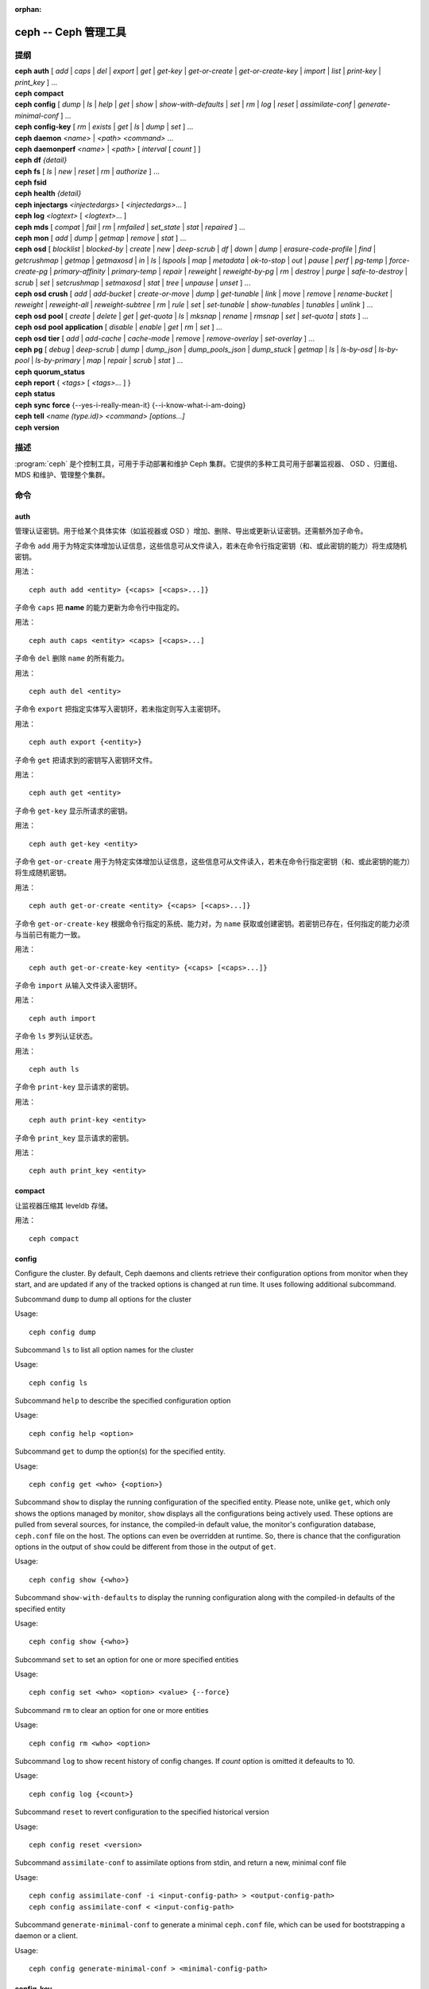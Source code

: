 :orphan:

=======================
 ceph -- Ceph 管理工具
=======================

.. program:: ceph

提纲
====

| **ceph** **auth** [ *add* \| *caps* \| *del* \| *export* \| *get* \| *get-key* \| *get-or-create* \| *get-or-create-key* \| *import* \| *list* \| *print-key* \| *print_key* ] ...

| **ceph** **compact**

| **ceph** **config** [ *dump* | *ls* | *help* | *get* | *show* | *show-with-defaults* | *set* | *rm* | *log* | *reset* | *assimilate-conf* | *generate-minimal-conf* ] ...

| **ceph** **config-key** [ *rm* | *exists* | *get* | *ls* | *dump* | *set* ] ...

| **ceph** **daemon** *<name>* \| *<path>* *<command>* ...

| **ceph** **daemonperf** *<name>* \| *<path>* [ *interval* [ *count* ] ]

| **ceph** **df** *{detail}*

| **ceph** **fs** [ *ls* \| *new* \| *reset* \| *rm* \| *authorize* ] ...

| **ceph** **fsid**

| **ceph** **health** *{detail}*

| **ceph** **injectargs** *<injectedargs>* [ *<injectedargs>*... ]

| **ceph** **log** *<logtext>* [ *<logtext>*... ]

| **ceph** **mds** [ *compat* \| *fail* \| *rm* \| *rmfailed* \| *set_state* \| *stat* \| *repaired* ] ...

| **ceph** **mon** [ *add* \| *dump* \| *getmap* \| *remove* \| *stat* ] ...

| **ceph** **osd** [ *blocklist* \| *blocked-by* \| *create* \| *new* \| *deep-scrub* \| *df* \| *down* \| *dump* \| *erasure-code-profile* \| *find* \| *getcrushmap* \| *getmap* \| *getmaxosd* \| *in* \| *ls* \| *lspools* \| *map* \| *metadata* \| *ok-to-stop* \| *out* \| *pause* \| *perf* \| *pg-temp* \| *force-create-pg* \| *primary-affinity* \| *primary-temp* \| *repair* \| *reweight* \| *reweight-by-pg* \| *rm* \| *destroy* \| *purge* \| *safe-to-destroy* \| *scrub* \| *set* \| *setcrushmap* \| *setmaxosd*  \| *stat* \| *tree* \| *unpause* \| *unset* ] ...

| **ceph** **osd** **crush** [ *add* \| *add-bucket* \| *create-or-move* \| *dump* \| *get-tunable* \| *link* \| *move* \| *remove* \| *rename-bucket* \| *reweight* \| *reweight-all* \| *reweight-subtree* \| *rm* \| *rule* \| *set* \| *set-tunable* \| *show-tunables* \| *tunables* \| *unlink* ] ...

| **ceph** **osd** **pool** [ *create* \| *delete* \| *get* \| *get-quota* \| *ls* \| *mksnap* \| *rename* \| *rmsnap* \| *set* \| *set-quota* \| *stats* ] ...

| **ceph** **osd** **pool** **application** [ *disable* \| *enable* \| *get* \| *rm* \| *set* ] ...

| **ceph** **osd** **tier** [ *add* \| *add-cache* \| *cache-mode* \| *remove* \| *remove-overlay* \| *set-overlay* ] ...

| **ceph** **pg** [ *debug* \| *deep-scrub* \| *dump* \| *dump_json* \| *dump_pools_json* \| *dump_stuck* \| *getmap* \| *ls* \| *ls-by-osd* \| *ls-by-pool* \| *ls-by-primary* \| *map* \| *repair* \| *scrub* \| *stat* ] ...

| **ceph** **quorum_status**

| **ceph** **report** { *<tags>* [ *<tags>...* ] }

| **ceph** **status**

| **ceph** **sync** **force** {--yes-i-really-mean-it} {--i-know-what-i-am-doing}

| **ceph** **tell** *<name (type.id)> <command> [options...]*

| **ceph** **version**


描述
====

:program:`ceph` 是个控制工具，可用于手动部署和维护 Ceph 集群。\
它提供的多种工具可用于部署监视器、 OSD 、归置组、 MDS 和维护、\
管理整个集群。


命令
====

auth
----

管理认证密钥。用于给某个具体实体（如监视器或 OSD ）增加、\
删除、导出或更新认证密钥。还需额外加子命令。

子命令 ``add`` 用于为特定实体增加认证信息，这些信息可从文件\
读入，若未在命令行指定密钥（和、或此密钥的能力）将生成随机密钥。

用法： ::

	ceph auth add <entity> {<caps> [<caps>...]}

子命令 ``caps`` 把 **name** 的能力更新为命令行中指定的。

用法： ::

	ceph auth caps <entity> <caps> [<caps>...]

子命令 ``del`` 删除 ``name`` 的所有能力。

用法： ::

	ceph auth del <entity>

子命令 ``export`` 把指定实体写入密钥环，若未指定则写入主密钥环。

用法： ::

	ceph auth export {<entity>}

子命令 ``get`` 把请求到的密钥写入密钥环文件。

用法： ::

	ceph auth get <entity>

子命令 ``get-key`` 显示所请求的密钥。

用法： ::

	ceph auth get-key <entity>

子命令 ``get-or-create`` 用于为特定实体增加认证信息，这些信息\
可从文件读入，若未在命令行指定密钥（和、或此密钥的能力）将生成\
随机密钥。

用法： ::

	ceph auth get-or-create <entity> {<caps> [<caps>...]}

子命令 ``get-or-create-key`` 根据命令行指定的系统、能力对，为
``name`` 获取或创建密钥。若密钥已存在，任何指定的能力必须与\
当前已有能力一致。

用法： ::

	ceph auth get-or-create-key <entity> {<caps> [<caps>...]}

子命令 ``import`` 从输入文件读入密钥环。

用法： ::

	ceph auth import

子命令 ``ls`` 罗列认证状态。

用法： ::

	ceph auth ls

子命令 ``print-key`` 显示请求的密钥。

用法： ::

	ceph auth print-key <entity>

子命令 ``print_key`` 显示请求的密钥。

用法： ::

	ceph auth print_key <entity>


compact
-------

让监视器压缩其 leveldb 存储。

用法： ::

	ceph compact


config
------

Configure the cluster. By default, Ceph daemons and clients retrieve their
configuration options from monitor when they start, and are updated if any of
the tracked options is changed at run time. It uses following additional
subcommand.

Subcommand ``dump`` to dump all options for the cluster

Usage::

	ceph config dump

Subcommand ``ls`` to list all option names for the cluster

Usage::

	ceph config ls

Subcommand ``help`` to describe the specified configuration option

Usage::

    ceph config help <option>

Subcommand ``get`` to dump the option(s) for the specified entity.

Usage::

    ceph config get <who> {<option>}

Subcommand ``show`` to display the running configuration of the specified
entity. Please note, unlike ``get``, which only shows the options managed
by monitor, ``show`` displays all the configurations being actively used.
These options are pulled from several sources, for instance, the compiled-in
default value, the monitor's configuration database, ``ceph.conf`` file on
the host. The options can even be overridden at runtime. So, there is chance
that the configuration options in the output of ``show`` could be different
from those in the output of ``get``.

Usage::

	ceph config show {<who>}

Subcommand ``show-with-defaults`` to display the running configuration along with the compiled-in defaults of the specified entity

Usage::

	ceph config show {<who>}

Subcommand ``set`` to set an option for one or more specified entities

Usage::

    ceph config set <who> <option> <value> {--force}

Subcommand ``rm`` to clear an option for one or more entities

Usage::

    ceph config rm <who> <option>

Subcommand ``log`` to show recent history of config changes. If `count` option
is omitted it defeaults to 10.

Usage::

    ceph config log {<count>}

Subcommand ``reset`` to revert configuration to the specified historical version

Usage::

    ceph config reset <version>


Subcommand ``assimilate-conf`` to assimilate options from stdin, and return a
new, minimal conf file

Usage::

    ceph config assimilate-conf -i <input-config-path> > <output-config-path>
    ceph config assimilate-conf < <input-config-path>

Subcommand ``generate-minimal-conf`` to generate a minimal ``ceph.conf`` file,
which can be used for bootstrapping a daemon or a client.

Usage::

    ceph config generate-minimal-conf > <minimal-config-path>


config-key
----------

管理配置密钥。 config-key 是监视器提供的一个通用键值服务，主要\
是让 Ceph 工具和守护进程永久存储各种配置；其中， ceph-mgr 的\
各模块也用它存储它们的选项。需额外指定子命令。

子命令 ``rm`` 用于删除配置键名。

用法： ::

	ceph config-key rm <key>

子命令 ``exists`` 用于检查配置密钥是否存在。

用法： ::

	ceph config-key exists <key>

子命令 ``get`` 用于获取配置密钥。

用法： ::

	ceph config-key get <key>

子命令 ``ls`` 罗列配置密钥。

用法： ::

	ceph config-key ls

子命令 ``dump`` 倒出配置中的所有键及其值。

用法： ::

	ceph config-key dump

子命令 ``set`` 上传配置密钥及其内容。

用法： ::

	ceph config-key set <key> {<val>}


daemon
------

向 admin-socket 提交命令。

用法： ::

	ceph daemon {daemon_name|socket_path} {command} ...

实例： ::

	ceph daemon osd.0 help


daemonperf
----------

盯着某一 Ceph 守护进程的性能计数器。

用法： ::

	ceph daemonperf {daemon_name|socket_path} [{interval} [{count}]]


df
--

显示集群空闲空间状态。

用法： ::

	ceph df {detail}


.. _ceph features:

features
--------

查看所有已连接守护进程、以及连入集群的各客户端的版本号及其\
功能，还有各功能、版本号集合对应的（守护进程、客户端）数量。
Ceph 的各个版本都有不同的功能集，以功能位掩码表示。新集群功能\
要求客户端也支持这些功能，否则不允许它们连接这些新功能。因为\
新功能或能力是系统升级后才启用的，（新集群）会阻止老客户端\
连接。

用法： ::

    ceph features


fs
--

用于管理 cephfs 文件系统，需额外加子命令。

子命令 ``ls`` 用于罗列文件系统。

用法： ::

	ceph fs ls

子命令 ``new`` 用指定的存储池 <metadata> 和 <data> 创建新文件系统。

用法： ::

	ceph fs new <fs_name> <metadata> <data>

子命令 ``reset`` 仅适用于灾难恢复：重置成单 MDS 运行图。

用法： ::

	ceph fs reset <fs_name> {--yes-i-really-mean-it}

子命令 ``rm`` 用于禁用指定文件系统。

用法： ::

	ceph fs rm <fs_name> {--yes-i-really-mean-it}

Subcommand ``authorize`` creates a new client that will be authorized for the
given path in ``<fs_name>``. Pass ``/`` to authorize for the entire FS.
``<perms>`` below can be ``r``, ``rw`` or ``rwp``.

Usage::

    ceph fs authorize <fs_name> client.<client_id> <path> <perms> [<path> <perms>...]


fsid
----

显示集群的 FSID/UUID 。

用法： ::

	ceph fsid


health
------

显示集群健康状况。

用法： ::

	ceph health {detail}


heap
----

显示堆栈使用信息（编译时启用了 tcmalloc 支持才可用）

用法： ::

	ceph tell <name (type.id)> heap dump|start_profiler|stop_profiler|stats

Subcommand ``release`` to make TCMalloc to releases no-longer-used memory back to the kernel at once. 

Usage::

	ceph tell <name (type.id)> heap release

Subcommand ``(get|set)_release_rate`` get or set the TCMalloc memory release rate. TCMalloc releases 
no-longer-used memory back to the kernel gradually. the rate controls how quickly this happens. 
Increase this setting to make TCMalloc to return unused memory more frequently. 0 means never return
memory to system, 1 means wait for 1000 pages after releasing a page to system. It is ``1.0`` by default..

Usage::

	ceph tell <name (type.id)> heap get_release_rate|set_release_rate {<val>}


injectargs
----------

向监视器注入配置参数。

用法： ::

	ceph injectargs <injected_args> [<injected_args>...]


log
---

把指定文本记录到监视器日志中。

用法： ::

	ceph log <logtext> [<logtext>...]


mds
---

用于元数据服务器的配置和管理，需额外指定子命令。

子命令 ``compat`` 管理兼容功能，需额外指定子命令。

子命令 ``rm_compat`` 可删除兼容功能。

用法： ::

	ceph mds compat rm_compat <int[0-]>

子命令 ``rm_incompat`` 可删除不兼容的功能。

用法： ::

	ceph mds compat rm_incompat <int[0-]>

子命令 ``show`` 可查看 mds 的兼容性选项。

用法： ::

	ceph mds compat show

子命令 ``fail`` 强制把 mds 状态设置为失效。

用法： ::

	ceph mds fail <role|gid>

子命令 ``rm`` 用于删除不活跃的 mds 。

用法： ::

	ceph mds rm <int[0-]> <name> (type.id)>

子命令 ``rmfailed`` 用于删除失效的 mds 。

用法： ::

	ceph mds rmfailed <int[0-]>

子命令 ``set_state`` 把 mds 状态从 <gid> 改为 <numeric-state> 。

用法： ::

	ceph mds set_state <int[0-]> <int[0-20]>

子命令 ``stat`` 显示 MDS 状态。

用法： ::

	ceph mds stat

子命令 ``repaired`` 把损坏的 MDS rank 标记为不再是损坏的。

用法： ::

	ceph mds repaired <role>


mon
---

用于监视器的配置和管理，需额外指定子命令。

子命令 ``add`` 新增名为 <name> 的监视器，地址为 <addr> 。

用法： ::

	ceph mon add <name> <IPaddr[:port]>

子命令 ``dump`` 转储格式化的 monmap ， epoch 号可选。

用法： ::

	ceph mon dump {<int[0-]>}

子命令 ``getmap`` 用于获取 monmap 。

用法： ::

	ceph mon getmap {<int[0-]>}

子命令 ``remove`` 用于删除名为 <name> 的监视器。

用法： ::

	ceph mon remove <name>

子命令 ``stat`` 汇总监视器状态。

用法： ::

	ceph mon stat


mgr
---

Ceph 管理器守护进程的配置和管理。

子命令 ``dump`` 转储最新的 MgrMap ，其中有活跃的和备用的管理器\
守护进程。

用法： ::

  ceph mgr dump

子命令 ``fail`` 可把一个管理器守护进程标记为已失效，并把它从\
管理器运行图中删掉。如果它是活跃管理器，将会有一个备机顶替它。

用法： ::

  ceph mgr fail <name>

子命令 ``module ls`` 可罗列当前已启用的管理器模块（插件）。

用法： ::

  ceph mgr module ls

子命令 ``module enable`` 可启用一个管理器模块。可用模块在
MgrMap 内，可以用 ``mgr dump`` 查看。

用法： ::

  ceph mgr module enable <module>

子命令 ``module disable`` 可禁用当前活跃的管理器模块。

用法： ::

  ceph mgr module disable <module>

子命令 ``metadata`` 可显示所有管理器守护进程的元数据；如果指定\
了名字，就只显示它的。

用法： ::

  ceph mgr metadata [name]

子命令 ``versions`` 可显示所有在运行守护进程的版本个数。

用法： ::

  ceph mgr versions

子命令 ``count-metadata`` 可显示任意守护进程的元数据字段个数。

用法： ::

  ceph mgr count-metadata <field>


.. _ceph-admin-osd:

osd
---

用于配置和管理 OSD ，需额外指定子命令。

子命令 ``blocklist`` 用于管理客户端黑名单，需额外加子命令。

子命令 ``add`` 用于把 <addr> 加入黑名单（可指定时间，从现在起 <expire> 秒）。

用法： ::

	ceph osd blocklist add <EntityAddr> {<float[0.0-]>}

子命令 ``ls`` 列出进黑名单的客户端。

用法： ::

	ceph osd blocklist ls

子命令 ``rm`` 从黑名单里删除 <addr> 。

用法： ::

	ceph osd blocklist rm <EntityAddr>

子命令 ``blocked-by`` 用于罗列哪些 OSD 在阻塞互联。

用法： ::

	ceph osd blocked-by


子命令 ``create`` 用于新建 OSD ， UUID 和 ID 是可选的。

从 Luminous 版起，此命令已\ **废弃**\ ，未来会删除。

请改用 ``new`` 子命令。

用法： ::

	ceph osd create {<uuid>} {<id>}


子命令 ``new`` 可用来创建新 OSD 或者重新创建之前销毁的已经\
分配过 *id* 的 OSD ；这个新 OSD 会用指定的 *uuid* ，此命令\
还需指定一个 JSON 文件，其内有认证实体 *client.osd.<id>* 的
base64 编码 cephx 密钥；还有些可选项，如访问 dm-crypt 密码箱的
base64 编码 cephx 密钥、和一个 dm-crypt 密钥。指定 dm-crypt
密钥时，还必须同时指定密码箱的 cephx 密钥。

用法： ::

    ceph osd new {<uuid>} {<id>} -i {<params.json>}

JSON 文件内的参数是可选的，但是如果设置了，就必须遵守下面的\
几种格式之一： ::

    {
        "cephx_secret": "AQBWtwhZdBO5ExAAIDyjK2Bh16ZXylmzgYYEjg==",
        "crush_device_class": "myclass"
    }

或者： ::

    {
        "cephx_secret": "AQBWtwhZdBO5ExAAIDyjK2Bh16ZXylmzgYYEjg==",
        "cephx_lockbox_secret": "AQDNCglZuaeVCRAAYr76PzR1Anh7A0jswkODIQ==",
        "dmcrypt_key": "<dm-crypt key>",
        "crush_device_class": "myclass"
    }

或者： ::

    {
        "crush_device_class": "myclass"
    }

``crush_device_class`` 属性是可选的；指定后，它将是新 OSD 的\
初始 CRUSH 设备类。


子命令 ``crush`` 用于 CRUSH 管理，需额外指定子命令。

子命令 ``add`` 可用于新增或更新 <name> 的 crushmap 位置及权重，权重改为 \
<weight> 、位置为 <args> 。

用法： ::

	ceph osd crush add <osdname (id|osd.id)> <float[0.0-]> <args> [<args>...]

子命令 ``add-bucket`` 可新增没有父级（可能是 root ）、类型为 <type> 、名为 \
<name> 的 crush 桶。

用法： ::

	ceph osd crush add-bucket <name> <type>

子命令 ``create-or-move`` 用于创建名为 <name> 、权重为 <weight> 的条目并放置\
到 <args> ，若已存在则移动到指定位置 <args> 。

用法： ::

	ceph osd crush create-or-move <osdname (id|osd.id)> <float[0.0-]>
	<args> [<args>...]

子命令 ``dump`` 用于转储 crush 图。

用法： ::

	ceph osd crush dump

子命令 ``get-tunable`` 用于获取 CRUSH 可调值 straw_calc_version 。

用法： ::

	ceph osd crush get-tunable straw_calc_version

子命令 ``link`` 用于把已存在条目 <name> 链接到 <args> 位置下。

用法： ::

	ceph osd crush link <name> <args> [<args>...]

子命令 ``move`` 可把已有条目 <name> 移动到 <args> 位置。

用法： ::

	ceph osd crush move <name> <args> [<args>...]

子命令 ``remove`` 把 crush 图中（任意位置，或 <ancestor> 之下的）的 <name> \
删掉。

用法： ::

	ceph osd crush remove <name> {<ancestor>}

子命令 ``rename-bucket`` 可把桶 <srcname> 重命名为 <dstname> 。

用法： ::

	ceph osd crush rename-bucket <srcname> <dstname>

子命令 ``reweight`` 把 crush 图中 <name> 的权重改为 <weight> 。

用法： ::

	ceph osd crush reweight <name> <float[0.0-]>

子命令 ``reweight-all`` 重新计算树的权重，以确保权重之和没算错。

用法： ::

	ceph osd crush reweight-all

子命令 ``reweight-subtree`` 用于把 CRUSH 图内 <name> 之下的所有叶子条目的\
权重改为 <weight> 。

用法： ::

	ceph osd crush reweight-subtree <name> <weight>

子命令 ``rm`` 把 crush 图中（任意位置，或 <ancestor> 之下的）的 <name> 删掉。

用法： ::

	ceph osd crush rm <name> {<ancestor>}

子命令 ``rule`` 用于创建 crush 规则，需额外加子命令。

子命令 ``create-erasure`` 可为纠删码存储池（用 <profile> 创建的））创建名为 \
<name> 的 crush 规则，默认为 default 。

用法： ::

	ceph osd crush rule create-erasure <name> {<profile>}

子命令 ``create-simple`` 创建从 <root> 开始、名为 <name> 的 crush 规则，副本\
将跨 <type> 类型进行散布，选择模式为 <firstn|indep> （默认 firstn ，indep 更\
适合纠删码存储池）。

用法： ::

	ceph osd crush rule create-simple <name> <root> <type> {firstn|indep}

子命令 ``dump`` 转储名为 <name> 的 crush 规则，默认全部转储。

用法： ::

	ceph osd crush rule dump {<name>}


子命令 ``ls`` 罗列 crush 规则。

用法： ::

	ceph osd crush rule ls

子命令 ``rm`` 删除 crush 规则 <name> 。

用法： ::

	ceph osd crush rule rm <name>

子命令 ``set`` 单独使用，把输入文件设置为 crush 图。

用法： ::

	ceph osd crush set

子命令 ``set`` 为 osdname 或 osd.id 更新 crush 图的位置和权重信\
息，把名为 <name> 的 OSD 权重设置为 <weight> 、位置设置为 <args> 。

用法： ::

	ceph osd crush set <osdname (id|osd.id)> <float[0.0-]> <args> [<args>...]

子命令 ``set-tunable`` 把可调值 <tunable> 设置为 <value> 。唯一\
能设置的可调值是 straw_calc_version 。

用法： ::

	ceph osd crush set-tunable straw_calc_version <value>

子命令 ``show-tunables`` 显示当前的 crush 可调值。

用法： ::

	ceph osd crush show-tunables

子命令 ``tree`` 用树状视图显示各 crush 桶、及各条目。

用法： ::

	ceph osd crush tree

子命令 ``tunables`` 设置 <profile> 中的 crush 可调值。

用法： ::

	ceph osd crush tunables legacy|argonaut|bobtail|firefly|hammer|optimal|default

子命令 ``unlink`` 从 crush 图中解链接出 <name> （任意位置，或 \
<ancestor> 之下的）。

用法： ::

	ceph osd crush unlink <name> {<ancestor>}

子命令 ``df`` 用于显示 OSD 利用率。

用法： ::

	ceph osd df {plain|tree}

子命令 ``deep-scrub`` 可启动指定 OSD 的深度洗刷。

用法： ::

	ceph osd deep-scrub <who>

子命令 ``down`` 把 osd(s) <id> [<id>...] 状态设置为 down 。

用法： ::

	ceph osd down <ids> [<ids>...]

子命令 ``dump`` 打印 OSD 图汇总。

用法： ::

	ceph osd dump {<int[0-]>}

子命令 ``erasure-code-profile`` 用于管理纠删码配置，需额外加子命令。

子命令 ``get`` 读取纠删码配置 <name> 。

用法： ::

	ceph osd erasure-code-profile get <name>

子命令 ``ls`` 罗列所有纠删码配置。

用法： ::

	ceph osd erasure-code-profile ls

子命令 ``rm`` 删除纠删码配置 <name> 。

用法： ::

	ceph osd erasure-code-profile rm <name>

子命令 ``set`` 用给定的参数 [<key[=value]> ...] 创建纠删码配置 \
<name> 。末尾加 --force 可覆盖已有配置（慎用）。

用法： ::

	ceph osd erasure-code-profile set <name> {<profile> [<profile>...]}

子命令 ``find`` 从 CRUSH 图中找到 osd <id> 并显示其位置。

用法： ::

	ceph osd find <int[0-]>

子命令 ``getcrushmap`` 获取 CRUSH 图。

用法： ::

	ceph osd getcrushmap {<int[0-]>}

子命令 ``getmap`` 获取 OSD 图。

用法： ::

	ceph osd getmap {<int[0-]>}

子命令 ``getmaxosd`` 显示最大 OSD 惟一标识符。

用法： ::

	ceph osd getmaxosd

子命令 ``in`` 把给出的 OSD <id> [<id>...] 标识为 in 状态。

用法： ::

	ceph osd in <ids> [<ids>...]

子命令 ``lost`` 把 OSD 标识为永久丢失。如果没有多个副本，此命令\
会导致数据丢失，慎用。

用法： ::

	ceph osd lost <int[0-]> {--yes-i-really-mean-it}

子命令 ``ls`` 显示所有 OSD 的惟一标识符。

用法： ::

	ceph osd ls {<int[0-]>}

子命令 ``lspools`` 罗列存储池。

用法： ::

	ceph osd lspools {<int>}

子命令 ``map`` 在 <pool> 存储池中找 <object> 对象所在的归置组号码。

用法： ::

	ceph osd map <poolname> <objectname>

子命令 ``metadata`` 为 osd <id> 取出元数据。

用法： ::

	ceph osd metadata {int[0-]} (default all)

子命令 ``out`` 把指定 OSD <id> [<id>...] 的状态设置为 out 。

用法： ::

	ceph osd out <ids> [<ids>...]

子命令 ``ok-to-stop`` 用于检查一些 OSD 是否能停止，而不会马上\
让其数据不可用。也就是说，尽管在降级模式（但还活跃着）下由于\
某些 PG 的失效导致数据冗余性降低了，所有数据仍然可读和可写。\
如果可以停止这些 OSD ，它就会返回一个成功代码；如果不行或者\
现在对于如何描述还没头绪，就返回一个错误代码和提示性消息。

用法： ::

  ceph osd ok-to-stop <id> [<ids>...]

子命令 ``pause`` 暂停 osd 。

用法： ::

	ceph osd pause

子命令 ``perf`` 打印 OSD 的性能统计摘要。

用法： ::

	ceph osd perf

子命令 ``pg-temp`` 设置 pg_temp 映射 pgid:[<id> [<id>...]] ，\
适用于开发者。

用法： ::

	ceph osd pg-temp <pgid> {<id> [<id>...]}

子命令 ``force-create-pg`` 可强行创建 pg <pgid> 。

用法： ::

	ceph osd force-create-pg <pgid>

子命令 ``pool`` 用于管理数据存储池，需额外加子命令。

子命令 ``create`` 创建存储池。

用法： ::

	ceph osd pool create <poolname> {<int[0-]>} {<int[0-]>} {replicated|erasure}
	{<erasure_code_profile>} {<rule>} {<int>} {--autoscale-mode=<on,off,warn>}

子命令 ``delete`` 删除存储池。

用法： ::

	ceph osd pool delete <poolname> {<poolname>} {--yes-i-really-really-mean-it}

子命令 ``get`` 获取存储池参数 <var> 。

用法： ::

	ceph osd pool get <poolname> size|min_size|pg_num|pgp_num|crush_rule|write_fadvise_dontneed

以下命令只适用于分层存储池： ::

	ceph osd pool get <poolname> hit_set_type|hit_set_period|hit_set_count|hit_set_fpp|
	target_max_objects|target_max_bytes|cache_target_dirty_ratio|cache_target_dirty_high_ratio|
	cache_target_full_ratio|cache_min_flush_age|cache_min_evict_age|
	min_read_recency_for_promote|hit_set_grade_decay_rate|hit_set_search_last_n

以下命令只适用于纠删码存储池： ::

	ceph osd pool get <poolname> erasure_code_profile

Use ``all`` to get all pool parameters that apply to the pool's type::

	ceph osd pool get <poolname> all

子命令 ``get-quota`` 获取存储池的对象或字节数限额。

用法： ::

	ceph osd pool get-quota <poolname>

子命令 ``ls`` 用于罗列存储池。

用法： ::

	ceph osd pool ls {detail}

子命令 ``mksnap`` 拍下存储池 <pool> 的快照 <snap> 。

用法： ::

	ceph osd pool mksnap <poolname> <snap>

子命令 ``rename`` 把存储池 <srcpool> 重命名为 <destpool> 。

用法： ::

	ceph osd pool rename <poolname> <poolname>

子命令 ``rmsnap`` 删除存储池 <pool> 的快照 <snap> 。

用法： ::

	ceph osd pool rmsnap <poolname> <snap>

子命令 ``set`` 把存储池参数 <var> 的值设置为 <val> 。

用法： ::

	ceph osd pool set <poolname> size|min_size|pg_num|
	pgp_num|crush_rule|hashpspool|nodelete|nopgchange|nosizechange|
	hit_set_type|hit_set_period|hit_set_count|hit_set_fpp|debug_fake_ec_pool|
	target_max_bytes|target_max_objects|cache_target_dirty_ratio|
	cache_target_dirty_high_ratio|
	cache_target_full_ratio|cache_min_flush_age|cache_min_evict_age|
	min_read_recency_for_promote|write_fadvise_dontneed|hit_set_grade_decay_rate|
	hit_set_search_last_n
	<val> {--yes-i-really-mean-it}

子命令 ``set-quota`` 设置存储池的对象或字节数限额。

用法： ::

	ceph osd pool set-quota <poolname> max_objects|max_bytes <val>

子命令 ``stats`` 获取所有或指定存储池的统计信息。

用法： ::

	ceph osd pool stats {<name>}

子命令 ``application`` is used for adding an annotation to the given
pool. By default, the possible applications are object, block, and file
storage (corresponding app-names are "rgw", "rbd", and "cephfs"). However,
there might be other applications as well. Based on the application, there
may or may not be some processing conducted.

子命令 ``disable`` disables the given application on the given pool.

用法： ::

        ceph osd pool application disable <pool-name> <app> {--yes-i-really-mean-it}

子命令 ``enable`` adds an annotation to the given pool for the mentioned
application.

用法： ::

        ceph osd pool application enable <pool-name> <app> {--yes-i-really-mean-it}

子命令 ``get`` displays the value for the given key that is associated
with the given application of the given pool. Not passing the optional
arguments would display all key-value pairs for all applications for all
pools.

用法： ::

        ceph osd pool application get {<pool-name>} {<app>} {<key>}

子命令 ``rm`` removes the key-value pair for the given key in the given
application of the given pool.

用法： ::

        ceph osd pool application rm <pool-name> <app> <key>

子命令 ``set`` assosciates or updates, if it already exists, a key-value
pair with the given application for the given pool.

用法： ::

        ceph osd pool application set <pool-name> <app> <key> <value>

子命令 ``primary-affinity`` 设置主 OSD 亲和性，有效值范围 \
0.0 <= <weight> <= 1.0

用法： ::

	ceph osd primary-affinity <osdname (id|osd.id)> <float[0.0-1.0]>

子命令 ``primary-temp`` 设置 primary_temp 映射 pgid:<id>|-1 ，适用于开发者。

用法： ::

	ceph osd primary-temp <pgid> <id>

子命令 ``repair`` 让指定 OSD 开始修复。

用法： ::

	ceph osd repair <who>

子命令 ``reweight`` 把 OSD 权重改为 0.0 < <weight> < 1.0 之间的值。

用法： ::

	osd reweight <int[0-]> <float[0.0-1.0]>

子命令 ``reweight-by-pg`` 按归置组分布情况调整 OSD 的权重（考虑的过载百分\
比，默认 120 ）。

用法： ::

	ceph osd reweight-by-pg {<int[100-]>} {<poolname> [<poolname...]}
	{--no-increasing}

子命令 ``reweight-by-utilization`` 按利用率调整 OSD 的权重。\
它只调整利用率超过平均值的那些 OSD 们，例如，默认情况下，给\
那些超过平均值 20% 的 OSD 们最多调整 120% 。
[overload-threshold, 默认值 120 [max_weight_change, 默认值 0.05
[max_osds_to_adjust, 默认值 4]]] 

用法： ::

	ceph osd reweight-by-utilization {<int[100-]> {<float[0.0-]> {<int[0-]>}}}
	{--no-increasing}

子命令 ``rm`` 删除 OSD 运行图中的 OSD ，其编号为 <id> [<id>...] 。

用法： ::

	ceph osd rm <ids> [<ids>...]

子命令 ``destroy`` 把 OSD *id* 标记为 *destroyed （已销毁）*\
，并删除与之对应的的 cephx 密钥、以及 dm-crypt 配置、和守护\
进程私有的配置条目。

此命令不会从 crush 中删除这个 OSD ，也不会从 OSD 运行图中删除\
它；而是，一旦此命令正确无误地执行完，这个 OSD 的状态就是被标\
记为 *destroyed* 。

要把一个 OSD 标记为已销毁，它必须先被标记为
**lost （丢失）**\ 。

用法： ::

    ceph osd destroy <id> {--yes-i-really-mean-it}


子命令 ``purge`` 执行的是 ``osd destroy`` 、 ``osd rm`` 和
``osd crush remove`` 命令的合体。

用法： ::

    ceph osd purge <id> {--yes-i-really-mean-it}


子命令 ``safe-to-destroy`` 会检查在不降低整体数据冗余度或持久\
性的前提下，删除或销毁一个 OSD 是否安全。如果绝对安全，它会返\
回成功码；如果不是、或者现在还不能断定，它会返回错误码和提示\
消息。

用法： ::

  ceph osd safe-to-destroy <id> [<ids>...]


子命令 ``scrub`` 让指定 OSD 开始洗刷。

用法： ::

	ceph osd scrub <who>

子命令 ``set`` 通过更新 OSD 运行图来设置集群范围的 <flag> 。\
``full`` 标记从 Mimic 版起已不再起作用，而 Octopus 版则不支持
``ceph osd set full`` 了。

用法： ::

	ceph osd set pause|noup|nodown|noout|noin|nobackfill|
	norebalance|norecover|noscrub|nodeep-scrub|notieragent

子命令 ``setcrushmap`` 把输入文件设置为 CRUSH 图。

用法： ::

	ceph osd setcrushmap

子命令 ``setmaxosd`` 设置最大 OSD 数值。

用法： ::

	ceph osd setmaxosd <int[0-]>


子命令 ``set-require-min-compat-client`` 强制集群向后兼容，\
使之与指定的客户端版本相兼容。用这个子命令无需做破坏当前配置\
的更改（如 crush 可调值、或使用新功能）。请注意，如果存在与\
指定版本 <version> 的功能不兼容的已连接守护进程或客户端，这\
个子命令会失败。要查看已连入集群的所有客户端的功能和版本，\
请看 `ceph features`_ 。

用法： ::

    ceph osd set-require-min-compat-client <version>


子命令 ``stat`` 打印 OSD 图摘要。

用法： ::

	ceph osd stat

子命令 ``tier`` 用于管理（存储池）分级，需额外加子命令。

子命令 ``add`` 把 <tierpool> （第二个）加到基础存储池 <pool>
（第一个）之前。

用法： ::

	ceph osd tier add <poolname> <poolname> {--force-nonempty}

子命令 ``add-cache`` 把尺寸为 <size> 的缓存存储池 <tierpool>
（第二个）加到现有存储池 <pool> （第一个）之前。

用法： ::

	ceph osd tier add-cache <poolname> <poolname> <int[0-]>

子命令 ``cache-mode`` 设置缓存存储池 <pool> 的缓存模式。

用法： ::

	ceph osd tier cache-mode <poolname> writeback|readproxy|readonly|none

子命令 ``remove`` 删掉基础存储池 <pool> （第一个）的马甲存储池
<tierpool> （第二个）。

用法： ::

	ceph osd tier remove <poolname> <poolname>

子命令 ``remove-overlay`` 删除基础存储池 <pool> 的马甲存储池。

用法： ::

	ceph osd tier remove-overlay <poolname>

子命令 ``set-overlay`` 把 <overlaypool> 设置为基础存储池 <pool>
的马甲存储池。

用法： ::

	ceph osd tier set-overlay <poolname> <poolname>

子命令 ``tree`` 打印 OSD 树。

用法： ::

	ceph osd tree {<int[0-]>}

子命令 ``unpause`` 取消 osd 暂停。

用法： ::

	ceph osd unpause

子命令 ``unset`` 通过更新 OSD 运行图来取消集群范围的 <flag> 。

用法： ::

	ceph osd unset pause|noup|nodown|noout|noin|nobackfill|
	norebalance|norecover|noscrub|nodeep-scrub|notieragent


pg
--

用于管理 OSD 内的归置组，需额外加子命令。

子命令 ``debug`` 可显示归置组的调试信息。

用法： ::

	ceph pg debug unfound_objects_exist|degraded_pgs_exist

子命令 ``deep-scrub`` 开始深度洗刷归置组 <pgid> 。

用法： ::

	ceph pg deep-scrub <pgid>

子命令 ``dump`` 可显示归置组图的人类可读版本（显示为纯文本时\
只有 'all' 合法）。

用法： ::

	ceph pg dump {all|summary|sum|delta|pools|osds|pgs|pgs_brief} [{all|summary|sum|delta|pools|osds|pgs|pgs_brief...]}

子命令 ``dump_json`` 只以 json 格式显示归置组图的人类可读版本。

用法： ::

	ceph pg dump_json {all|summary|sum|delta|pools|osds|pgs|pgs_brief} [{all|summary|sum|delta|pools|osds|pgs|pgs_brief...]}

子命令 ``dump_pools_json`` 只以 json 格式显示归置组存储池信息［译者：存疑］。

用法： ::

	ceph pg dump_pools_json

子命令 ``dump_stuck`` 显示卡顿归置组的信息。

用法： ::

	ceph pg dump_stuck {inactive|unclean|stale|undersized|degraded [inactive|unclean|stale|undersized|degraded...]}
	{<int>}

子命令 ``getmap`` 获取二进制归置组图，保存到 -o/stdout 。

用法： ::

	ceph pg getmap

子命令 ``ls`` 可根据指定存储池、 OSD 、状态罗列对应的归置组。

用法： ::

	ceph pg ls {<int>} {<pg-state> [<pg-state>...]}

子命令 ``ls-by-osd`` 用于罗列指定 OSD 上的归置组。

用法： ::

	ceph pg ls-by-osd <osdname (id|osd.id)> {<int>}
	{<pg-state> [<pg-state>...]}

子命令 ``ls-by-pool`` 用于罗列存储池 [poolname] 内的归置组。

用法： ::

	ceph pg ls-by-pool <poolstr> {<int>} {<pg-state> [<pg-state>...]}

子命令 ``ls-by-primary`` 可罗列主 OSD 为 [osd] 的归置组。

用法： ::

	ceph pg ls-by-primary <osdname (id|osd.id)> {<int>}
	{<pg-state> [<pg-state>...]}

子命令 ``map`` 显示归置组到 OSD 的映射关系。

用法： ::

	ceph pg map <pgid>

子命令 ``repair`` 开始修复归置组 <pgid> 。

用法： ::

	ceph pg repair <pgid>

子命令 ``scrub`` 开始洗刷归置组 <pgid> 。

用法： ::

	ceph pg scrub <pgid>

子命令 ``stat`` 显示归置组状态。

用法： ::

	ceph pg stat


quorum
------

让监视器加入或退出法定人数。

用法： ::

	ceph tell mon.<id> quorum enter|exit


quorum_status
-------------

报告监视器法定人数状态。

用法： ::

	ceph quorum_status


report
------

报告集群的全部状态，标签字符串可选。

用法： ::

	ceph report {<tags> [<tags>...]}


status
------

显示集群状态。

用法： ::

	ceph status


tell
----

发命令给指定守护进程。

用法： ::

	ceph tell <name (type.id)> <args> [<args>...]


罗列所有可用的命令。

用法： ::

	ceph tell <name (type.id)> help


version
-------

显示监视器守护进程的版本。

用法： ::

	ceph version


选项
====

.. option:: -i infile

   指定一个输入文件，它将作为载荷与命令一起传递给监视器集群。仅用于某些特定\
   的监视器命令。

.. option:: -o outfile

   把响应中监视器集群返回的载荷写入 outfile 文件。只有某些特定的监视器命令\
   （如 psd getmap ）会返回载荷。

.. option:: --setuser user

   will apply the appropriate user ownership to the file specified by
   the option '-o'.

.. option:: --setgroup group

   will apply the appropriate group ownership to the file specified by
   the option '-o'.

.. option:: -c ceph.conf, --conf=ceph.conf

   用 ceph.conf 配置文件而非默认的 ``/etc/ceph/ceph.conf`` 来确定启动时所用\
   的监视器地址。

.. option:: --id CLIENT_ID, --user CLIENT_ID

   用于认证的客户端 ID 。

.. option:: --name CLIENT_NAME, -n CLIENT_NAME

   用于认证的客户端名字。

.. option:: --cluster CLUSTER

   Ceph 集群名字。

.. option:: --admin-daemon ADMIN_SOCKET, daemon DAEMON_NAME

   提交管理套接字命令。

.. option:: --admin-socket ADMIN_SOCKET_NOPE

   你也许想要的是 --admin-daemon 。

.. option:: -s, --status

   显示集群状态。

.. option:: -w, --watch

   盯着集群的实时状态变更。

.. option:: -W, --watch-channel

	Watch live cluster changes on any channel (cluster, audit, cephadm, or * for all)

.. option:: --watch-debug

   盯着调试事件。

.. option:: --watch-info

   盯着一般信息事件。

.. option:: --watch-sec

   盯着安全事件。

.. option:: --watch-warn

   盯着告警事件。

.. option:: --watch-error

   盯着错误事件。

.. option:: --version, -v

   显示版本号。

.. option:: --verbose

   使输出更详细。

.. option:: --concise

   使输出简洁些。

.. option:: -f {json,json-pretty,xml,xml-pretty,plain}, --format

   输出格式。

.. option:: --connect-timeout CLUSTER_TIMEOUT

   设置连接集群的超时值。

.. option:: --no-increasing

   ``--no-increasing`` 默认是关闭的，所以 ``reweight-by-utilization``
   或 ``test-reweight-by-utilization`` 命令可以增加 osd 权重。\
   如果运行这些命令时加上这个选项，即使 osd 利用率偏低它也不会\
   增加 osd 权重。

.. option:: --block

   完成前一直阻塞（仅适用于 scrub 和 deep-scrub ）


使用范围
========

:program:`ceph` 是 Ceph 的一部分，这是个伸缩力强、开源、分布式\
的存储系统，更多信息参见 http://ceph.com/docs 。


参考
====

:doc:`ceph-mon <ceph-mon>`\(8),
:doc:`ceph-osd <ceph-osd>`\(8),
:doc:`ceph-mds <ceph-mds>`\(8)
